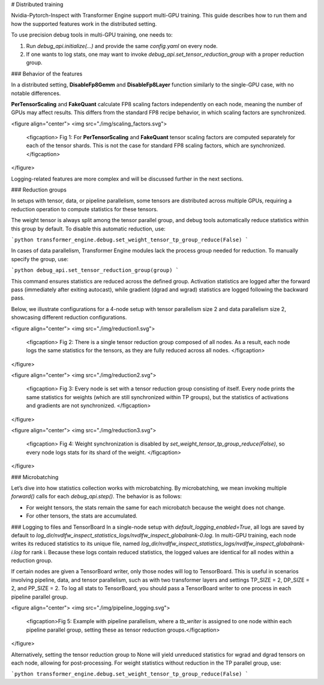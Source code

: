 # Distributed training

Nvidia-Pytorch-Inspect with Transformer Engine support multi-GPU training. This guide describes how to run them and how the supported features work in the distributed setting.

To use precision debug tools in multi-GPU training, one needs to:

1. Run `debug_api.initialize(...)` and provide the same `config.yaml` on every node.
2. If one wants to log stats, one may want to invoke `debug_api.set_tensor_reduction_group` with a proper reduction group.

### Behavior of the features

In a distributed setting, **DisableFp8Gemm** and **DisableFp8Layer** function similarly to the single-GPU case, with no notable differences. 

**PerTensorScaling** and **FakeQuant** calculate FP8 scaling factors independently on each node, meaning the number of GPUs may affect results. This differs from the standard FP8 recipe behavior, in which scaling factors are synchronized.

<figure align="center">
<img src="./img/scaling_factors.svg">
    <figcaption> Fig 1:  For **PerTensorScaling** and **FakeQuant** tensor scaling factors are computed separately for each of the tensor shards. This is not the case for standard FP8 scaling factors, which are synchronized. </figcaption>
</figure>

Logging-related features are more complex and will be discussed further in the next sections.

### Reduction groups


In setups with tensor, data, or pipeline parallelism, some tensors are distributed across multiple GPUs, requiring a reduction operation to compute statistics for these tensors.

The weight tensor is always split among the tensor parallel group, and debug tools automatically reduce statistics within this group by default. To disable this automatic reduction, use:

```python
transformer_engine.debug.set_weight_tensor_tp_group_reduce(False)
```

In cases of data parallelism, Transformer Engine modules lack the process group needed for reduction. To manually specify the group, use:

```python
debug_api.set_tensor_reduction_group(group)
```

This command ensures statistics are reduced across the defined group. Activation statistics are logged after the forward pass (immediately after exiting autocast), while gradient (dgrad and wgrad) statistics are logged following the backward pass.

Below, we illustrate configurations for a 4-node setup with tensor parallelism size 2 and data parallelism size 2, showcasing different reduction configurations.

<figure align="center">
<img src="./img/reduction1.svg">
    <figcaption> Fig 2: There is a single tensor reduction group composed of all nodes. As a result, each node logs the same statistics for the tensors, as they are fully reduced across all nodes. </figcaption>
</figure>

<figure align="center">
<img src="./img/reduction2.svg">
    <figcaption> Fig 3: Every node is set with a tensor reduction group consisting of itself. Every node prints the same statistics for weights (which are still synchronized within TP groups), but the statistics of activations and gradients are not synchronized. </figcaption>
</figure>

<figure align="center">
<img src="./img/reduction3.svg">
    <figcaption> Fig 4: Weight synchronization is disabled by `set_weight_tensor_tp_group_reduce(False)`, so every node logs stats for its shard of the weight.  </figcaption>
</figure>


### Microbatching

Let’s dive into how statistics collection works with microbatching. By microbatching, we mean invoking multiple `forward()` calls for each `debug_api.step()`. The behavior is as follows:

- For weight tensors, the stats remain the same for each microbatch because the weight does not change.
- For other tensors, the stats are accumulated.

### Logging to files and TensorBoard
In a single-node setup with `default_logging_enabled=True`, all logs are saved by default to `log_dir/nvdlfw_inspect_statistics_logs/nvdlfw_inspect_globalrank-0.log`. In multi-GPU training, each node writes its reduced statistics to its unique file, named `log_dir/nvdlfw_inspect_statistics_logs/nvdlfw_inspect_globalrank-i.log` for rank i. Because these logs contain reduced statistics, the logged values are identical for all nodes within a reduction group.

If certain nodes are given a TensorBoard writer, only those nodes will log to TensorBoard. This is useful in scenarios involving pipeline, data, and tensor parallelism, such as with two transformer layers and settings TP_SIZE = 2, DP_SIZE = 2, and PP_SIZE = 2. To log all stats to TensorBoard, you should pass a TensorBoard writer to one process in each pipeline parallel group.

<figure align="center">
<img src="./img/pipeline_logging.svg">
    <figcaption>Fig 5: Example with pipeline parallelism, where a `tb_writer` is assigned to one node within each pipeline parallel group, setting these as tensor reduction groups.</figcaption>
</figure>


Alternatively, setting the tensor reduction group to None will yield unreduced statistics for wgrad and dgrad tensors on each node, allowing for post-processing. For weight statistics without reduction in the TP parallel group, use:

```python
transformer_engine.debug.set_weight_tensor_tp_group_reduce(False)
```